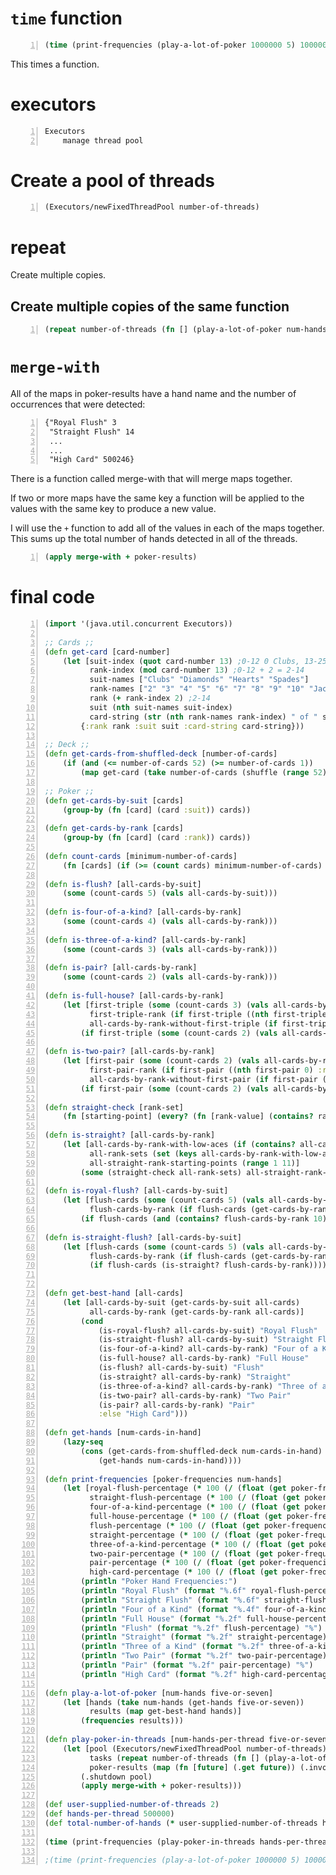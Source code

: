 * =time= function
#+BEGIN_SRC clojure -n :i clj :async :results verbatim code
  (time (print-frequencies (play-a-lot-of-poker 1000000 5) 1000000))
#+END_SRC

This times a function.

* executors
#+BEGIN_SRC text -n :async :results verbatim code
  Executors
      manage thread pool
#+END_SRC

* Create a pool of threads
#+BEGIN_SRC clojure -n :i clj :async :results verbatim code
  (Executors/newFixedThreadPool number-of-threads)
#+END_SRC

* repeat
Create multiple copies.

** Create multiple copies of the same function
#+BEGIN_SRC clojure -n :i clj :async :results verbatim code
  (repeat number-of-threads (fn [] (play-a-lot-of-poker num-hands-per-thread five-or-seven)))
#+END_SRC

* =merge-with=
All of the maps in poker-results have a hand
name and the number of occurrences that were
detected:

#+BEGIN_SRC lean -n :f terraform-console :async :results verbatim code
  {"Royal Flush" 3
   "Straight Flush" 14
   ...
   ...
   "High Card" 500246}
#+END_SRC

There is a function called merge-with that
will merge maps together.

If two or more maps have the same key a
function will be applied to the values with
the same key to produce a new value.

I will use the =+= function to add all of the
values in each of the maps together. This sums
up the total number of hands detected in all
of the threads.

#+BEGIN_SRC clojure -n :i clj :async :results verbatim code
  (apply merge-with + poker-results)
#+END_SRC

* final code
#+BEGIN_SRC clojure -n :i clj :async :results verbatim code
  (import '(java.util.concurrent Executors))

  ;; Cards ;;
  (defn get-card [card-number]
      (let [suit-index (quot card-number 13) ;0-12 0 Clubs, 13-25 1 Diamonds, 26-38 2 Hearts, 39-51 3 Spades
            rank-index (mod card-number 13) ;0-12 + 2 = 2-14
            suit-names ["Clubs" "Diamonds" "Hearts" "Spades"]
            rank-names ["2" "3" "4" "5" "6" "7" "8" "9" "10" "Jack" "Queen" "King" "Ace"]
            rank (+ rank-index 2) ;2-14
            suit (nth suit-names suit-index)
            card-string (str (nth rank-names rank-index) " of " suit)]
          {:rank rank :suit suit :card-string card-string}))

  ;; Deck ;;
  (defn get-cards-from-shuffled-deck [number-of-cards]
      (if (and (<= number-of-cards 52) (>= number-of-cards 1))
          (map get-card (take number-of-cards (shuffle (range 52))))))

  ;; Poker ;;
  (defn get-cards-by-suit [cards]
      (group-by (fn [card] (card :suit)) cards))

  (defn get-cards-by-rank [cards]
      (group-by (fn [card] (card :rank)) cards))

  (defn count-cards [minimum-number-of-cards]
      (fn [cards] (if (>= (count cards) minimum-number-of-cards) cards nil)))

  (defn is-flush? [all-cards-by-suit]
      (some (count-cards 5) (vals all-cards-by-suit)))

  (defn is-four-of-a-kind? [all-cards-by-rank]
      (some (count-cards 4) (vals all-cards-by-rank)))

  (defn is-three-of-a-kind? [all-cards-by-rank]
      (some (count-cards 3) (vals all-cards-by-rank)))

  (defn is-pair? [all-cards-by-rank]
      (some (count-cards 2) (vals all-cards-by-rank)))

  (defn is-full-house? [all-cards-by-rank]
      (let [first-triple (some (count-cards 3) (vals all-cards-by-rank))
            first-triple-rank (if first-triple ((nth first-triple 0) :rank) nil)
            all-cards-by-rank-without-first-triple (if first-triple (dissoc all-cards-by-rank first-triple-rank) nil)]
          (if first-triple (some (count-cards 2) (vals all-cards-by-rank-without-first-triple)))))

  (defn is-two-pair? [all-cards-by-rank]
      (let [first-pair (some (count-cards 2) (vals all-cards-by-rank))
            first-pair-rank (if first-pair ((nth first-pair 0) :rank) nil)
            all-cards-by-rank-without-first-pair (if first-pair (dissoc all-cards-by-rank first-pair-rank) nil)]
          (if first-pair (some (count-cards 2) (vals all-cards-by-rank-without-first-pair)))))

  (defn straight-check [rank-set]
      (fn [starting-point] (every? (fn [rank-value] (contains? rank-set rank-value)) (range starting-point (+ starting-point 5)))))

  (defn is-straight? [all-cards-by-rank]
      (let [all-cards-by-rank-with-low-aces (if (contains? all-cards-by-rank 14) (assoc all-cards-by-rank 1 (all-cards-by-rank 14)) all-cards-by-rank)
            all-rank-sets (set (keys all-cards-by-rank-with-low-aces))
            all-straight-rank-starting-points (range 1 11)]
          (some (straight-check all-rank-sets) all-straight-rank-starting-points)))

  (defn is-royal-flush? [all-cards-by-suit]
      (let [flush-cards (some (count-cards 5) (vals all-cards-by-suit))
            flush-cards-by-rank (if flush-cards (get-cards-by-rank flush-cards))]
          (if flush-cards (and (contains? flush-cards-by-rank 10) (contains? flush-cards-by-rank 11) (contains? flush-cards-by-rank 12) (contains? flush-cards-by-rank 13) (contains? flush-cards-by-rank 14)))))

  (defn is-straight-flush? [all-cards-by-suit]
      (let [flush-cards (some (count-cards 5) (vals all-cards-by-suit))
            flush-cards-by-rank (if flush-cards (get-cards-by-rank flush-cards))]
            (if flush-cards (is-straight? flush-cards-by-rank))))


  (defn get-best-hand [all-cards]
      (let [all-cards-by-suit (get-cards-by-suit all-cards)
            all-cards-by-rank (get-cards-by-rank all-cards)]
          (cond
              (is-royal-flush? all-cards-by-suit) "Royal Flush"
              (is-straight-flush? all-cards-by-suit) "Straight Flush"
              (is-four-of-a-kind? all-cards-by-rank) "Four of a Kind"
              (is-full-house? all-cards-by-rank) "Full House"
              (is-flush? all-cards-by-suit) "Flush"
              (is-straight? all-cards-by-rank) "Straight"
              (is-three-of-a-kind? all-cards-by-rank) "Three of a Kind"
              (is-two-pair? all-cards-by-rank) "Two Pair"
              (is-pair? all-cards-by-rank) "Pair"
              :else "High Card")))

  (defn get-hands [num-cards-in-hand]
      (lazy-seq
          (cons (get-cards-from-shuffled-deck num-cards-in-hand)
              (get-hands num-cards-in-hand))))

  (defn print-frequencies [poker-frequencies num-hands]
      (let [royal-flush-percentage (* 100 (/ (float (get poker-frequencies "Royal Flush" 0)) (float num-hands)))
            straight-flush-percentage (* 100 (/ (float (get poker-frequencies "Straight Flush" 0)) (float num-hands)))
            four-of-a-kind-percentage (* 100 (/ (float (get poker-frequencies "Four of a Kind" 0)) (float num-hands)))
            full-house-percentage (* 100 (/ (float (get poker-frequencies "Full House" 0)) (float num-hands)))
            flush-percentage (* 100 (/ (float (get poker-frequencies "Flush" 0)) (float num-hands)))
            straight-percentage (* 100 (/ (float (get poker-frequencies "Straight" 0)) (float num-hands)))
            three-of-a-kind-percentage (* 100 (/ (float (get poker-frequencies "Three of a Kind" 0)) (float num-hands)))
            two-pair-percentage (* 100 (/ (float (get poker-frequencies "Two Pair" 0)) (float num-hands)))
            pair-percentage (* 100 (/ (float (get poker-frequencies "Pair" 0)) (float num-hands)))
            high-card-percentage (* 100 (/ (float (get poker-frequencies "High Card" 0)) (float num-hands)))]
          (println "Poker Hand Frequencies:")
          (println "Royal Flush" (format "%.6f" royal-flush-percentage) "%")
          (println "Straight Flush" (format "%.6f" straight-flush-percentage) "%")
          (println "Four of a Kind" (format "%.4f" four-of-a-kind-percentage) "%")
          (println "Full House" (format "%.2f" full-house-percentage) "%")
          (println "Flush" (format "%.2f" flush-percentage) "%")
          (println "Straight" (format "%.2f" straight-percentage) "%")
          (println "Three of a Kind" (format "%.2f" three-of-a-kind-percentage) "%")
          (println "Two Pair" (format "%.2f" two-pair-percentage) "%")
          (println "Pair" (format "%.2f" pair-percentage) "%")
          (println "High Card" (format "%.2f" high-card-percentage) "%")))

  (defn play-a-lot-of-poker [num-hands five-or-seven]
      (let [hands (take num-hands (get-hands five-or-seven))
            results (map get-best-hand hands)]
          (frequencies results)))

  (defn play-poker-in-threads [num-hands-per-thread five-or-seven number-of-threads]
      (let [pool (Executors/newFixedThreadPool number-of-threads)
            tasks (repeat number-of-threads (fn [] (play-a-lot-of-poker num-hands-per-thread five-or-seven)))
            poker-results (map (fn [future] (.get future)) (.invokeAll pool tasks))]
          (.shutdown pool)
          (apply merge-with + poker-results)))

  (def user-supplied-number-of-threads 2)
  (def hands-per-thread 500000)
  (def total-number-of-hands (* user-supplied-number-of-threads hands-per-thread))

  (time (print-frequencies (play-poker-in-threads hands-per-thread 5 user-supplied-number-of-threads) total-number-of-hands))

  ;(time (print-frequencies (play-a-lot-of-poker 1000000 5) 1000000))
#+END_SRC